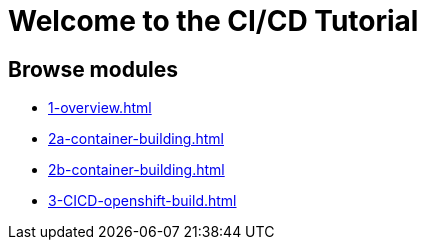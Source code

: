 = Welcome to the CI/CD Tutorial
:page-layout: home
:!sectids:

== Browse modules

[.tile]
* xref:1-overview.adoc[]
* xref:2a-container-building.adoc[]
* xref:2b-container-building.adoc[]
* xref:3-CICD-openshift-build.adoc[]
